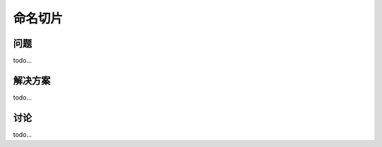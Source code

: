 ================================
命名切片
================================

----------
问题
----------
todo...

----------
解决方案
----------
todo...

----------
讨论
----------
todo...
